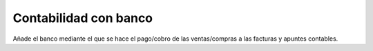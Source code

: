 ======================
Contabilidad con banco
======================

Añade el banco mediante el que se hace el pago/cobro de las ventas/compras a
las facturas y apuntes contables.
